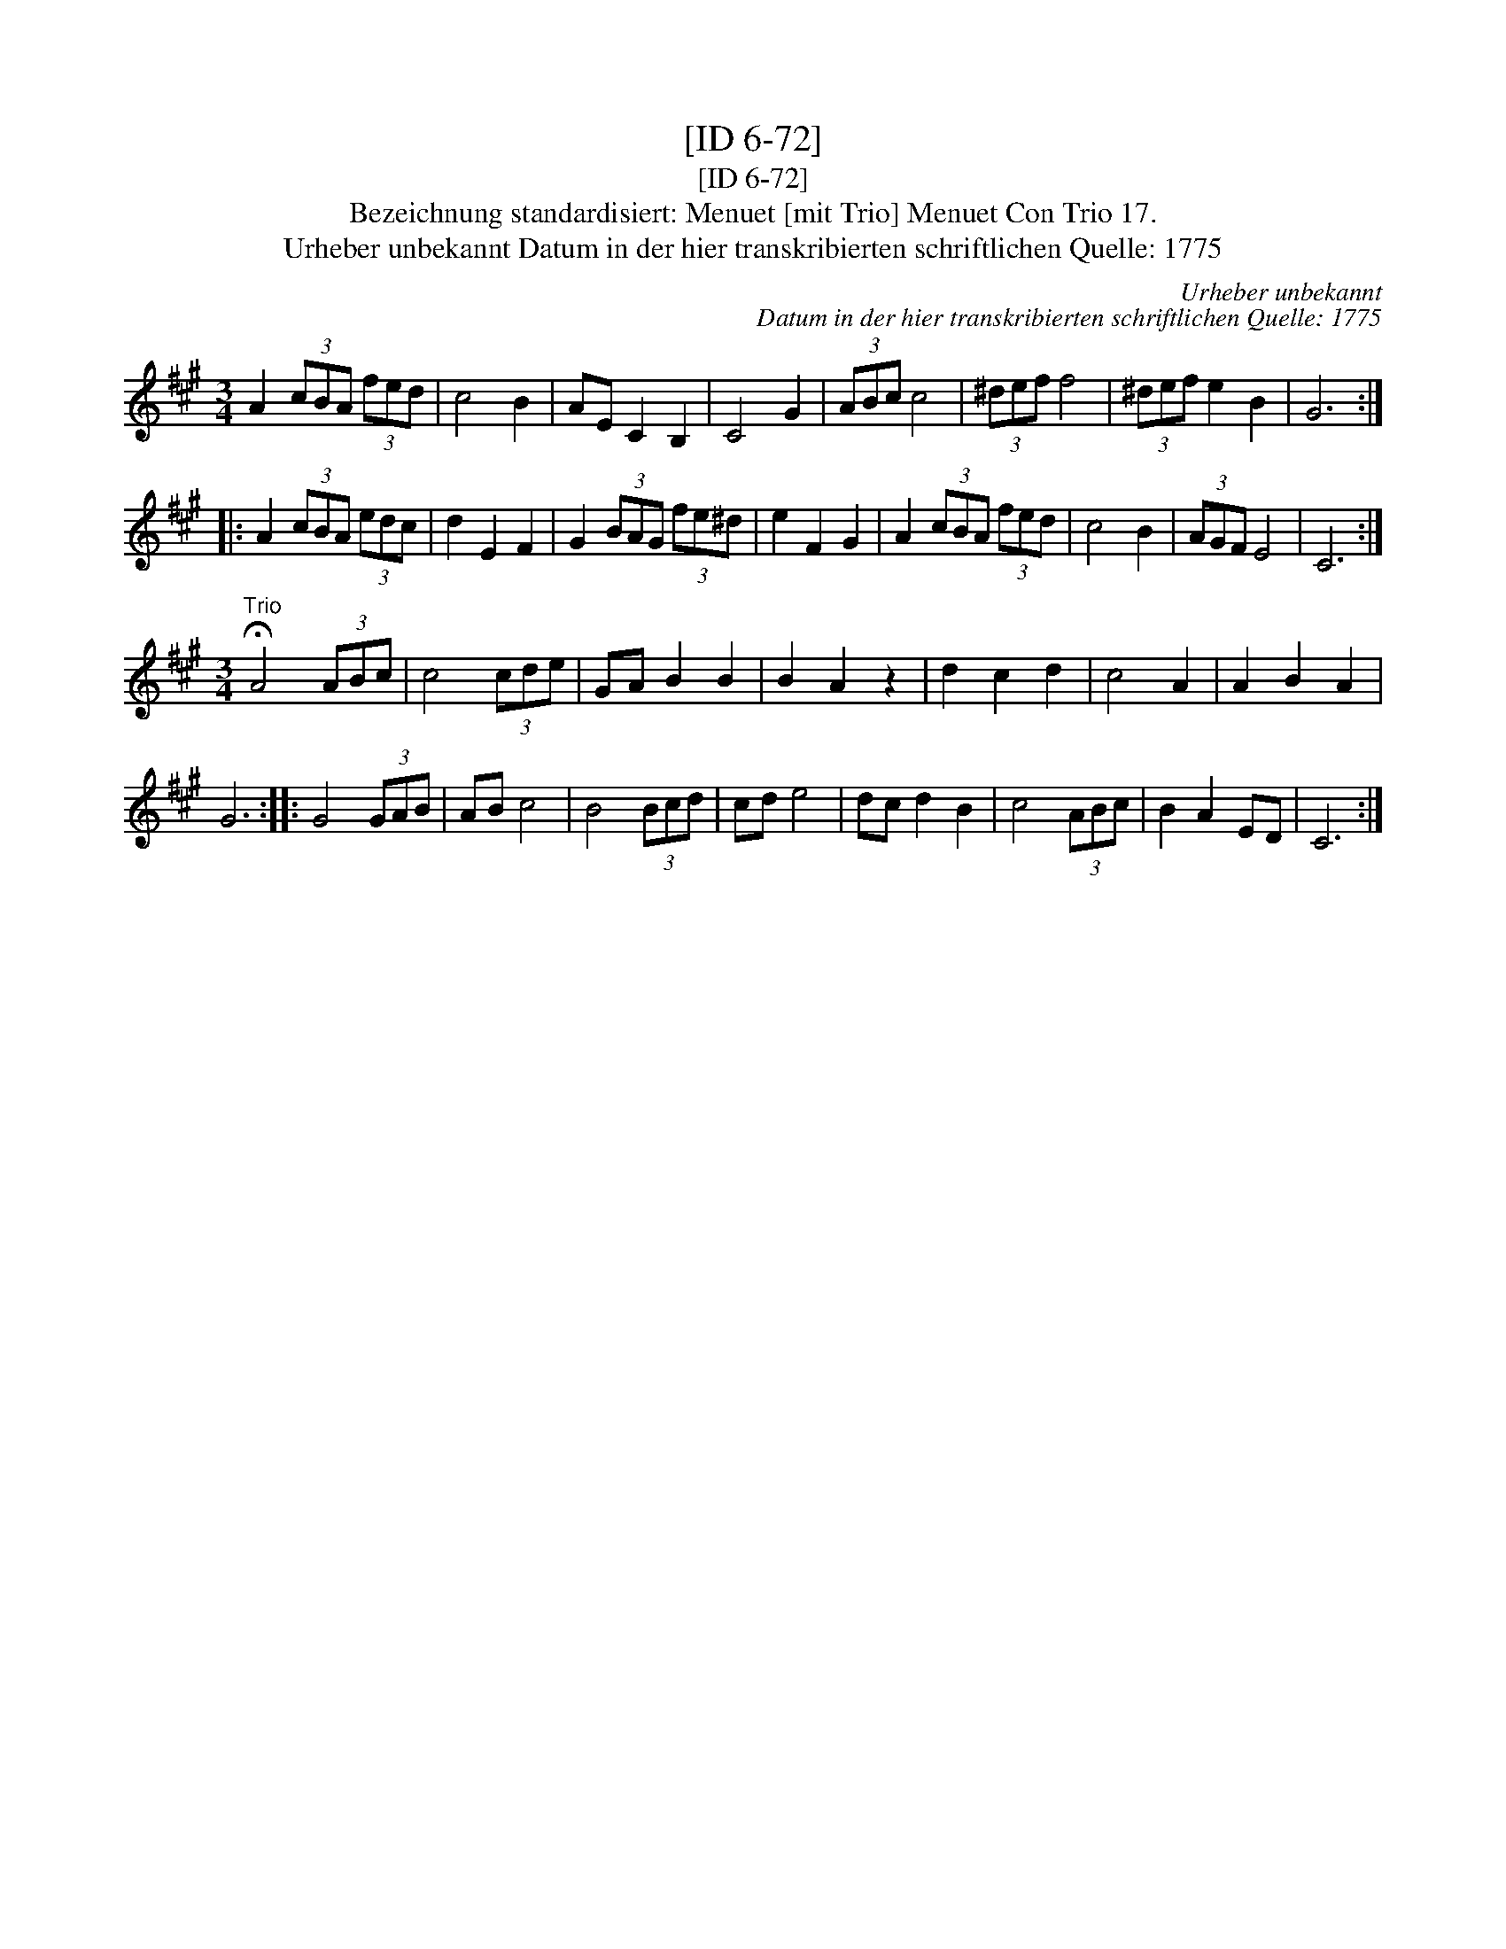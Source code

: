 X:1
T:[ID 6-72]
T:[ID 6-72]
T:Bezeichnung standardisiert: Menuet [mit Trio] Menuet Con Trio 17.
T:Urheber unbekannt Datum in der hier transkribierten schriftlichen Quelle: 1775
C:Urheber unbekannt
C:Datum in der hier transkribierten schriftlichen Quelle: 1775
L:1/8
M:3/4
K:A
V:1 treble 
V:1
 A2 (3cBA (3fed | c4 B2 | AE C2 B,2 | C4 G2 | (3ABc c4 | (3^def f4 | (3^def e2 B2 | G6 :: %8
 A2 (3cBA (3edc | d2 E2 F2 | G2 (3BAG (3fe^d | e2 F2 G2 | A2 (3cBA (3fed | c4 B2 | (3AGF E4 | C6 :| %16
[M:3/4]"^Trio" !fermata!A4 (3ABc | c4 (3cde | GA B2 B2 | B2 A2 z2 | d2 c2 d2 | c4 A2 | A2 B2 A2 | %23
 G6 :: G4 (3GAB | AB c4 | B4 (3Bcd | cd e4 | dc d2 B2 | c4 (3ABc | B2 A2 ED | C6 :| %32

